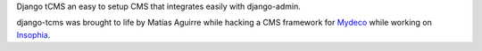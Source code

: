 Django tCMS an easy to setup CMS that integrates easily with django-admin.

django-tcms was brought to life by Matías Aguirre while hacking a CMS framework
for Mydeco_ while working on Insophia_.

.. _Mydeco: http://mydeco.com
.. _Insophia: http://insophia.com
